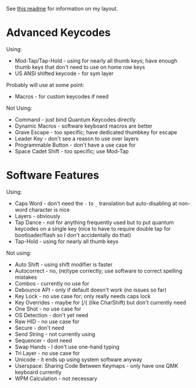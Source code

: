 See [[https://github.com/noctuid/dotfiles/tree/master/remap][this readme]] for information on my layout.

* Advanced Keycodes
Using:
- Mod-Tap/Tap-Hold - using for nearly all thumb keys; have enough thumb keys that don't need to use on home row keys
- US ANSI shifted keycode - for sym layer

Probably will use at some point:
- Macros - for custom keycodes if need

Not Using:
- Command - just bind Quantum Keycodes directly
- Dynamic Macros - software keyboard macros are better
- Grave Escape - too specific; have dedicated thumbkey for escape
- Leader Key - don't see a reason to use over layers
- Programmable Button - don't have a use case for
- Space Cadet Shift - too specific; use Mod-Tap

* Software Features
Using:
- Caps Word - don't need the =-= to =_= translation but auto-disabling at non-word character is nice
- Layers - obviously
- Tap Dance - not for anything frequently used but to put quantum keycodes on a single key (nice to have to require double tap for bootloader/flash so I don't accidentally do that)
- Tap-Hold - using for nearly all thumb keys

Not using:
- Auto Shift - using shift modifier is faster
- Autocorrect - no, (re)type correctly; use software to correct spelling mistakes
- Combos - currently no use for
- Debounce API - only if default doesn't work (no issues so far)
- Key Lock - no use case for; only really needs caps lock
- Key Overrides - maybe for [/{ (like CharShift) but don't currently need
- One Shot - no use case for
- OS Detection - don't yet need
- Raw HID - no use case for
- Secure - don't need
- Send String - not currently using
- Sequencer - dont need
- Swap Hands - I don't use one-hand typing
- Tri Layer - no use case for
- Unicode - it ends up using system software anyway
- Userspace: Sharing Code Between Keymaps - only have one QMK keyboard currently
- WPM Calculation - not necessary

